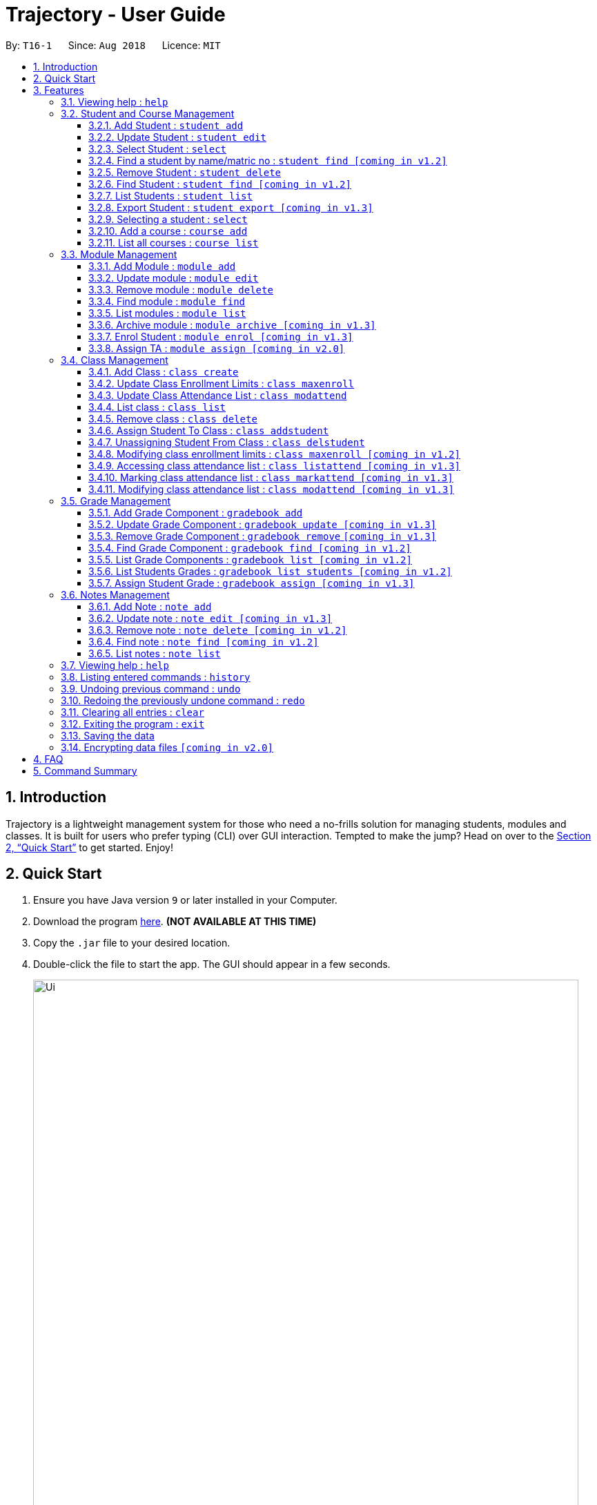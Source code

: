 = Trajectory - User Guide
:site-section: UserGuide
:toc:
:toclevels: 3
:toc-title:
:toc-placement: preamble
:sectnums:
:imagesDir: images
:stylesDir: stylesheets
:xrefstyle: full
:experimental:
ifdef::env-github[]
:tip-caption: :bulb:
:note-caption: :information_source:
endif::[]
:repoURL: https://github.com/CS2113-AY1819S1-T16-1/main

By: `T16-1`      Since: `Aug 2018`      Licence: `MIT`

== Introduction

Trajectory is a lightweight management system for those who need a no-frills solution for managing students, modules and classes. It is built for users who prefer typing (CLI) over GUI interaction. Tempted to make the jump? Head on over to the <<Quick Start>> to get started. Enjoy!

== Quick Start

.  Ensure you have Java version `9` or later installed in your Computer.
.  Download the program link:{repoURL}/releases[here]. [red]*(NOT AVAILABLE AT THIS TIME)*
.  Copy the `.jar` file to your desired location.
.  Double-click the file to start the app. The GUI should appear in a few seconds.
+
image::Ui.png[width="790"]
+
.  You may start using the app. Use `help` command for a brief listing of all commands.
.  Refer to <<Features>> for details of each command.

[[Features]]
== Features

====
*Command Format*

* Words in `UPPER_CASE` are the parameters to be supplied by the user e.g. in `add n/NAME`, `NAME` is a parameter which can be used as `add n/John Doe`.
* Items in square brackets are optional e.g `c/MODULE_CODE [p/PREREQUISITES]` can be used as `c/CS2113 p/CS2040C` or as `c/CS2113`.
* Items with `…`​ after them can be used multiple times including zero times e.g. `[p/PREREQUISITES]...` can be used as `{nbsp}` (i.e. 0 times), `p/CS2040C`, `p/CS2040C p/CS1010` etc.
* Parameters can be in any order e.g. if the command specifies `n/NAME e/EMAIL`, `e/EMAIL n/NAME` is also acceptable.
====

=== Viewing help : `help`

Format: `help`

=== Student and Course Management

==== Add Student : `student add`
Adds a student to the system. +
Format: student add n/NAME i/ADMIN_NUMBER c/COURSE_CODE p/MOBILE_NUMBER e/EMAIL a/ADDRESS

Examples:

* `student add n/Tristy i/A0169999Z c/CS1 p/90002334 e/E0111342@u.nus.edu a/522 Tampines North 1`
* `student add n/Megan Nicole c/CEG1 e/E0169113@u.nus.edu a/14 Changi South i/A0177897E p/92667921`

==== Update Student : `student edit`
Edits an existing student in the system. +
Format: student edit INDEX [n/NAME] [i/ADMIN_NUMBER] [c/COURSE_CODE] [p/MOBILE_NUMBER] [e/EMAIL a/ADDRESS]
****
* Edits the student at the specified INDEX. The index refers to the index number shown in the displayed student list. The index must be a must be a positive integer 1,2,3,...
* At least one of the optional fields must be provided
* Existing values will be updated to the input values
****
Examples:


==== Select Student : `select`

Selects the student identified by the index number used in the displayed person list. +
Format: `select INDEX`

* `student edit 1 p/99887890 a/14 Simei Avenue 1`
Edits the phone number and home address of the 1st student to be 99887890 and 14 Simei Avenue 1 respectively.
* `student edit 2 a/14 Jurong East Street 91`
Edits only the address of the 2nd student to be 14 Jurong East Street 91.


==== Find a student by name/matric no : `student find [coming in v1.2]`
Find student(s) whose names contain any of the given keywords. +
Format:  find [n/STUDENT_NAME] [i/MATRIC_NO]
****
* Selects the student and loads the Google search page the student at the specified `INDEX`.
* The index refers to the index number shown in the displayed student list.
* The index *must be a positive integer* `1, 2, 3, ...`
****
Examples:

* `find student n/Rachel`
Returns students whose first name or last name contains 'Rachel'.
* `find student i/A0168000L`
Return the student whose matriculation no matches 'A0168000L'.



Examples:

* `list` +
`select 2` +
Selects the 2nd student in the address book.
* `find Betsy` +
`select 1` +
Selects the 1st student in the results of the `find` command.

==== Remove Student : `student delete`
Deletes the specified student from the system. +
Format: delete student INDEX


Examples:

* `student delete 2`
Deletes the 2nd person in the system

****
* Deletes the student at the specified INDEX
* The index refers to the index number shown in the displayed student list.
* The index must be a must be a positive integer 1,2,3,...
****

==== Find Student : `student find [coming in v1.2]`
Find student(s) whose names contain any of the given keywords. +
Format:  find [n/STUDENT_NAME] [i/MATRIC_NO]

Examples:

* `find student n/Rachel`
Returns students whose first name or last name contains 'Rachel'.
* `find student i/A0168000L`
Return the student whose matriculation no matches 'A0168000L'.

****
* The search is case insensitive.
* The order of the keyword does not matter.
* Only the name and matric no is searched
* Students matching at least one keyword will be returned
* Partial search supported for name
****

==== List Students : `student list`
Shows a list of all students in the system. +
Format: list students

==== Export Student : `student export [coming in v1.3]`
Exports students to a .csv file +
Format: student export LOCATION
****
* Directory must be writable.
* There must be at least 1 student in the system.
****
Examples:

* `student export C:\export`
Exports all students in .csv format to the 'export' folder in C drive.




==== Selecting a student : `select`

Selects the student identified by the index number used in the displayed person list. +
Format: `select INDEX`

****
* Selects the student and loads the Google search page the student at the specified `INDEX`.
* The index refers to the index number shown in the displayed student list.
* The index *must be a positive integer* `1, 2, 3, ...`
****

Examples:

* `list` +
`select 2` +
Selects the 2nd student in the address book.
* `find Betsy` +
`select 1` +
Selects the 1st student in the results of the `find` command.

==== Add a course : `course add`
Adds a student to the system. +
Format: course_add n/COURSE_NAME c/COURSE_CODE f/FACULTY_NAME

Examples:

* `course add n/Computer Engineering c/CEG1 f/School of Computing`
* `course add n/Computer Science c/CS1 f/School of Computing`

==== List all courses : `course list`
Shows a list of all courses in the system. +
Format: course list

=== Module Management
==== Add Module : `module add`
Adds a module to the system. +
Format: `module add n/MODULE_NAME c/MODULE_CODE [p/PREREQUISITES]...`

****
* Module code must be unique.
* Prerequisite modules should be specified with the respective module codes.
* Prerequisite modules must exist in the system.
****

Examples:

* `module add n/EPP1 c/CG1111`
* `module add n/Software Engineering c/CS2113 p/CS2040C`

==== Update module : `module edit`
Edits an existing module in the system. +
Format: `module edit c/MODULE_CODE [n/MODULE_NAME] [p/PREREQUISITES]...`

****
* Edits a module with the specified module code. The module code must exist in the system.
* At least one of the optional fields must be provided.
* Existing values will be updated to the input values.
* When editing the module prerequisites, the existing prerequisites of the module will be removed i.e adding of prerequisites is not cumulative.
* You can remove all of the module’s prerequisites by typing `p/` without specifying any prerequisites after it.
****

Examples:

* `module edit c/CG1111 n/Engineering Principles and Practices 1` +
Edits the module name to `Engineering Principles and Practices 1`.
* `module edit c/CS2113 p/` +
Clears all existing prerequisites for the module.

==== Remove module : `module delete`
Deletes a module from the system. +
Format: `module delete c/MODULE_CODE`

****
* The module must already exist in the system.
* The user will be prompted to confirm the deletion of the module to prevent accidents.
****

Example:

* `module delete c/CS2113` +
Deletes the module with module code `CS2113`

==== Find module : `module find`
Finds modules whose module codes contain any of the given keywords. This is useful for checking if certain module exists in the system. +
Format: `module find KEYWORD [MORE_KEYWORDS]`

****
* The archived module will no longer show up using the base module list command.
* The module must already exist in the system.
* The user will be prompted to confirm archiving the module to prevent accidents.
****

Examples:

* `module find cs2113` +
Returns `CS2113`.
* `module find cs2113 CS2040c` +
Returns `CS2113` and `CS2040C`.

==== List modules : `module list`
Shows a list of all modules in the system. +
Format: `module list`

==== Archive module : `module archive [coming in v1.3]`
Archives a module that is no longer being taught to keep it as a historical record. +
Format: `module archive c/MODULE_CODE`

****
* The archived module will no longer show up using the base module list command.
* The module must already exist in the system.
* The user will be prompted to confirm archiving the module to prevent accidents.
****

Example:

* `module archive c/CS2113` +
Archives the module with module code `CS2113`.

==== Enrol Student : `module enrol [coming in v1.3]`
Enrols students into the specified module using their matriculation numbers or email addresses. +
Format: `module enrol [i/MATRIC_NUMBER]... [e/EMAIL]...`

****
* At least one of the optional fields must be provided.
* The student(s) must already exist in the system.
****

Examples:

* `module enrol i/A0161234B` +
Enrols a student with matric no. `A0161234B`.
* `module enrol i/A0167263X i/A0179821B` +
Enrols two students with matric no. `A0167263X` and `A0179821B`.
* `module enrol e/e0191122@u.nus.edu` +
Enrols a student with email `e0191122@u.nus.edu`.
* `module enrol e/e0191234@u.nus.edu e/e0161234@u.nus.edu` +
Enrols two students with email `e0191234@u.nus.edu` and `e0161234@u.nus.edu`.

==== Assign TA : `module assign [coming in v2.0]`
Assigns a student as a TA of the module. +
Format: `module assign [i/MATRIC_NUMBER] [e/EMAIL]`

****
* At least one of the optional fields must be provided.
* The student must already exist in the system.
* There can be many TAs in a module, or none at all.
****

Examples:

* `module assign i/A0171234B` +
Assigns the student with matric no. `A0171234B` as a TA.
* `module assign e/e0191234@u.nus.edu` +
Assigns the student with email `e0191234@u.nus.edu` as a TA.

=== Class Management
==== Add Class : `class create`
Creates a class and assigns it to a module for the system. +
Format: `class create c/CLASS_NAME m/MODULE_CODE e/MAX_ENROLLMENT`

****
* Module code must exist before creating a class for the module.
****

Examples:

* `class create c/T16 m/CG1111 e/20` +
Creates a class T16, assigns it to the module CG1111 with the max enrollment size of 20

==== Update Class Enrollment Limits : `class maxenroll`
Modifies the max enrollment size for a class for the system. +
Format: `class maxenroll  c/CLASS_NAME e/NEW_MAX_ENROLLMENT_SIZE`

****
* Class must exist before being able to modify the class enrollment limits
****

Examples:

* `class maxenroll c/T16 e/20` +
Modifies the new max class enrollment size for the class T16 to be 20

==== Update Class Attendance List : `class modattend`
Modifies the class attendance list for the system. +
Format: `class modattend c/CLASS_NAME i/ADMISSION_NO`

****
* Class must exist before modifying a student’s attendance
* If current student is present, modifying will mark student as absent, vice versa
****

Examples:

* `class modattend c/T16 i/A6942069M` +
Modifies the attendance of the student of the admission number A6942069M for the class T16

==== List class : `class list`
Lists class(es) with information of the class for the system. +
Format: `class list`

****
* Class(es) must exist in order to be listed
****

Examples:

* `class list` +
Lists all the class(es) created.

==== Remove class : `class delete`
Deletes a class with students assigned to it for a module for the system. +
Format: `class delete c/CLASS_NAME m/MODULE_CODE`

****
* Class must exist in order to be deleted
* Module code must exist and have a specified class assigned to it before deleting a class for the module
****

Examples:

* `class delete c/T16 m/CG1111` +
Deletes the class T16 from the module CG1111

==== Assign Student To Class : `class addstudent`
Assigns a student to a class for the system. +
Format: `class addstudent c/CLASS_NAME m/MODULE_CODE`

****
* Class must exist before assigning a student to the class
****

Examples:

* `class addstudent c/T16 i/A6942069M` +
Adds a student of the admission number A6942069M to the class T16

==== Unassigning Student From Class : `class delstudent`
Unassigns a student from the class for the system. +
Format: `class delstudent c/CLASS_NAME i/ADMISSION_NO`

****
* Class must exist before unassigning a student from the class
* Student must be assigned to class in order to unassign them from the class
****

Examples:

* `class delstudent c/T16 i/A6942069M` +
Removes a student of the admission number A6942069M from the class T16

==== Modifying class enrollment limits : `class maxenroll [coming in v1.2]`
Modifies the max enrollment size for a class for the system. +
Format: `class maxenroll  c/CLASS_NAME e/NEW_MAX_ENROLLMENT_SIZE`

****
* Class must exist before being able to modify the class enrollment limits
****

Examples:

* `class maxenroll c/T16 e/20` +
Modifies the new max class enrollment size for the class T16 to be 20

==== Accessing class attendance list : `class listattend [coming in v1.3]`
Access the class attendance list for the system. +
Format: `class listattend c/CLASS_NAME`

****
* Class must exist before being able to access the class attendance list
****

Examples:

* `class listattend c/T16` +
Displays the class attendance list for the class T16

==== Marking class attendance list : `class markattend [coming in v1.3]`
Mark the class attendance list for a specified student for the system. +
Format: `class markattend c/CLASS_NAME i/ADMISSION_NO`

****
* Class must exist before being able to mark student available for class attendance
* Student must be in the specified class in order to mark student present
****

Examples:

* `class markattend c/T16 i/A6942069M` +
Marks the attendance of the student of the admission number A6942069M for the class T16

==== Modifying class attendance list : `class modattend [coming in v1.3]`
Modifies the class attendance list for the system. +
Format: `class modattend c/CLASS_NAME i/ADMISSION_NO`

****
* Class must exist before being able to access the class attendance list
****

Examples:

* `class listattend c/T16` +
Displays the class attendance list for the class T16

=== Grade Management
==== Add Grade Component : `gradebook add`
Creates a grade item to a module code. +
Format: `gradebook add c/MODULE_CODE i/GRADE_ITEM`

****
* Module code must exist
****

Examples:

* `gradebook add c/CS2040C g/Assignment 1` +
Adds gradebook component, Assignment 1, to module CS2040C.

==== Update Grade Component : `gradebook update [coming in v1.3]`
Updates a grade item. +
Format: `gradebook update c/MODULE_CODE g/GRADE_ITEM [m/MARKS_MAX] [p/GRADE_PERCENTAGE]`

****
* Gradebook component and module code must exist.
* Percentage of grade must not exceed 100%.
* Total sum of weightage for all grade component must not exceed 100%.
****

Examples:

* `gradebook edit c/CS2040C g/Assignment 1 m/20` +
Updated overall marks of CS2040C Assignment 1 to 20 marks.
* `gradebook add c/CS2040C g/Final Examinations p/50` +
Updated Final Examinations grade percentage to 50%.

==== Remove Grade Component : `gradebook remove` `[coming in v1.3]`
Removes a grade item to a module code. +
Format: `gradebook remove c/MODULE_CODE g/GRADE_ITEM'

****
* Module and grade item must exist.
****

Examples:

* `gradebook remove m/CS2040C g/Assignment 1` +
Deletes Assignment 1 gradebook component from module CS2040C.

==== Find Grade Component : `gradebook find [coming in v1.2]`
Assigns marks to a student. +
Format: `gradebook find c/MODULE_CODE g/GRADE_ITEM'

****
* Grade component must exist.
****

Examples:

* `gradebook find c/CS2040C g/Assignment 1` +
Finds Assignment 1 gradebook component in module CS2040C.

==== List Grade Components : `gradebook list [coming in v1.2]`
Lists all the grade items in a certain module. +
Format: `gradebook list'

****
* Module code must exist.
****

Examples:

* `gradebook list` +
Lists all the grade items for the module with module code CS2040C.

==== List Students Grades : `gradebook list students [coming in v1.2]`
Lists grades of all students enrolled in the module. +
Format: `gradebook list students c/MODULE_CODE'

****
* Student must be enrolled in the module.
****

Examples:

* `gradebook list students c/CS2040C` +
Lists all grades obtained by students in CS2040C module.

==== Assign Student Grade : `gradebook assign [coming in v1.3]`
Assigns marks to a student. +
Format: `gradebook assign c/MODULE_CODE g/GRADE_ITEM i/MATRIC_NUMBER m/MARKS'

****
* Students must be enrolled to the module.
* Grade item details (MAX_MARKS, PERCENTAGE OF GRADE) must exist.
* Marks assigned must not exceed MAX_MARKS
****

Examples:

* `gradebook assign c/CS2040C g/Assignment 1 i/A0168111 m/10` +
Assigns 10 marks to CS2040C student with matric number A0168111.

=== Notes Management
==== Add Note : `note add`
Adds a note to a module. +
Format: `note add m/MODULE_CODE [p/PRIORITY_LEVEL] [d/DATE]`

NOTE: `*The optional parameters PRIORITY_LEVEL and DATE will be available from v1.3*` +
- PRIORITY_LEVEL = { 1 = LOW, 2 = MEDIUM, 3 = HIGH } +
- If the PRIORITY_LEVEL is omitted, a default value of 1 (LOW) will be assigned to the created note. +
- The DATE parameter follows the `DD.MM.YYYY` formatting only.

****
* Upon entering the `note add` command, the system will prompt the user to type his/her note.
* The user can choose to cancel anytime during the note editing stage.
****

Examples:

* `note add m/CS2113` +
This tells the system that the note is to be saved in the CS2113 module with a LOW priority and it has no date.
* `note add m/CS2113 p/2 d/31.12.2113` +
This tells the system that the note is to be saved in the CS2113 module with a MEDIUM priority and a date (31 Dec 2113).

==== Update note : `note edit [coming in v1.3]`
Edits an existing note. +
Format: `note edit m/MODULE_CODE INDEX [p/PRIORITY_LEVEL] [d/DATE]`

* Edits the note with the specified INDEX.
* The INDEX refers to the corresponding number of each note when `note list` command is used.
* Upon entering the `note edit` command, the system will prompt the user to type his/her modifications to the note.
* The user can choose to cancel anytime during the note editing stage.

Examples:

* `note list m/CS1010` +
A list of all notes saved in CS1010 module is displayed. +
`note edit m/CS1010 3 d/10.10.2019` +
The user will now be able to edit the note that corresponds to INDEX=3 in the list. The modified note will be saved with its assigned DATE changed to 10/10/2019 while its PRIORITY_LEVEL remains unchanged.

==== Remove note : `note delete [coming in v1.2]`
Deletes a specific note. +
Format: `note delete m/MODULE_CODE INDEX`

* Deletes the note with the specified INDEX.
* The INDEX refers to the corresponding number of each note when `note list` command is used.

Examples:

* `note list m/CS2040C` +
A list of all notes saved in CS2040C module is displayed. +
`note delete m/CS2040C 1` +
Deletes the note that corresponds to INDEX=1 in the list.

==== Find note : `note find [coming in v1.2]`
Search and display existing notes from a module using keywords. +
Format: `note find m/MODULE_CODE k/KEYWORD [k/KEYWORD]..`

* Multiple keywords can be accepted.
* A minimum of one keyword is required for the command to work.
* Keywords are not case-sensitive.
* Each keyword must consist only of a single word.

Examples:

* `note find m/CS2113 k/git k/OOP` +
Lists all notes from CS2113 module which contain both keywords "git" and "OOP".

==== List notes : `note list`
Shows a list of all notes saved in the module. +
Format: `note list m/MODULE_CODE [P]`

NOTE: `*The optional parameter P will be available from v1.3*` +
- Adding the `P` parameter allows the user to view notes based on their assigned PRIORITY_LEVEL from highest to lowest. +
- It is not case-sensitive, hence the user can use either lowercase or uppercase. +
- If `P` is omitted, the list displayed is sorted by the order of creation.

Examples:

* `note list m/CS1231` +
This will list all the existing notes from the CS1231 module in the order of their creation.
* `note list m/CS1231 p` +
This is similar to the previous example, except that the system will display the list from highest to lowest PRIORITY_LEVEL.

=== Viewing help : `help`

Shows the help page +
Format: `help`

=== Listing entered commands : `history`

Lists all the commands that you have entered in reverse chronological order. +
Format: `history`

[NOTE]
====
Pressing the kbd:[&uarr;] and kbd:[&darr;] arrows will display the previous and next input respectively in the command box.
====

// tag::undoredo[]
=== Undoing previous command : `undo`

Restores the address book to the state before the previous _undoable_ command was executed. +
Format: `undo`

[NOTE]
====
Undoable commands: those commands that modify the address book's content (`add`, `delete`, `edit` and `clear`).
====

Examples:

* `delete 1` +
`list` +
`undo` (reverses the `delete 1` command) +

* `select 1` +
`list` +
`undo` +
The `undo` command fails as there are no undoable commands executed previously.

* `delete 1` +
`clear` +
`undo` (reverses the `clear` command) +
`undo` (reverses the `delete 1` command) +

=== Redoing the previously undone command : `redo`

Reverses the most recent `undo` command. +
Format: `redo`

Examples:

* `delete 1` +
`undo` (reverses the `delete 1` command) +
`redo` (reapplies the `delete 1` command) +

* `delete 1` +
`redo` +
The `redo` command fails as there are no `undo` commands executed previously.

* `delete 1` +
`clear` +
`undo` (reverses the `clear` command) +
`undo` (reverses the `delete 1` command) +
`redo` (reapplies the `delete 1` command) +
`redo` (reapplies the `clear` command) +
// end::undoredo[]

=== Clearing all entries : `clear`

Clears all entries from the address book. +
Format: `clear`

=== Exiting the program : `exit`

Exits the program. +
Format: `exit`

=== Saving the data

Address book data are saved in the hard disk automatically after any command that changes the data. +
There is no need to save manually.

// tag::dataencryption[]
=== Encrypting data files `[coming in v2.0]`

_{explain how the user can enable/disable data encryption}_
// end::dataencryption[]

== FAQ

*Q*: How do I transfer my data to another Computer? +
*A*: Install the app in the other computer and overwrite the empty data file it creates with the file that contains the data of your previous Address Book folder.

== Command Summary
* *Add student* : `student add n/NAME i/ADMIN_NUMBER c/COURSE_CODE p/MOBILE_NUMBER e/EMAIL a/ADDRESS` +
e.g. `student add n/Megan Nicole c/CEG e/E0169113@u.nus.edu a/14 Changi South i/A0177897E p/92667921`
* *Update student* : `student edit INDEX [n/NAME] [i/ADMIN_NUMBER] [c/CLASS] [p/MOBILE_NUMBER] [e/EMAIL a/ADDRESS] ` +
e.g. `student edit 1 p/99887890 a/14 Simei Avenue 1`
* *Finding a student by name/matric no* : `student find [n/STUDENT_NAME] [i/MATRIC_NO` +
e.g. `find student Megan Nicole`
* *List all students* : `student list` +
* *Delete student by INDEX* : `student delete` +
e.g. `student delete 2`
* *Export students* : `student export` +
e.g. `student export C:\export`

* *Add module* : `module add n/MODULE_NAME c/MODULE_CODE [p/PREREQUISITES]…​` +
e.g. `module add n/Software Engineering c/CS2113 p/CS2040C`
* *Update module* : `module edit n/MODULE_NAME c/MODULE_CODE [p/PREREQUISITES]…​` +
e.g. `module edit c/CS2113 p/`
* *Remove module* : `module delete c/MODULE_CODE​` +
e.g. `module delete c/CS2113`
* *Find module by module code* : `module find KEYWORD [MORE_KEYWORDS]​` +
e.g. `module find cs2113`
* *List modules* : `module list​` +
* *Archive module* : `module archive c/MODULE_CODE​` +
e.g. `module archive c/CS2113`
* *Enrol student in module* : `module enrol [i/MATRIC_NUMBER]…​ [e/EMAIL]…​​` +
e.g. `module enrol i/A0167263X i/A0179821B`
* *Assign TA* : `module assign [i/MATRIC_NUMBER] [e/EMAIL]` +
e.g. `module assign i/A0171234B`

* *Add Grade Component* : `gradebook add c/MODULE_CODE i/GRADE_ITEM` +
e.g. `gradebook add c/CS2040C i/Assignment 1`
* *Edit Grade Item* : `gradebook edit c/MODULE_CODE i/GRADE_ITEM  m/ MAX_MARKS p/PERCENTAGE OF GRADE` +
e.g. `gradebook edit c/CS2040C i/Assignment 1 m/20 p/10`
* *Delete Grade Component* : `gradebook remove c/MODULE_CODE i/GRADE_ITEM` +
e.g. `gradebook remove m/CS2040C i/Assignment 1`
* *List Grade Components* : `gradebook list c/MODULE_CODE` +
e.g. `gradebook list c/CS2040C`
* *List Grade Components* : `gradebook list grades c/MODULE_CODE` +
e.g. `gradebook list grades c/CS2040C`
* *Assign Grades* : `gradebook assign c/MODULE_CODE i/MATRIC_NUMBER g/GRADE_ITEM_NAME m/MARKS` +
e.g. `gradebook assign c/CS2040C i/A0168111 g/Assignment 1 m/10`
* *Creating a class* `class create c/CLASS_NAME m/MODULE_CODE e/MAX_ENROLLMENT` +
e.g. `class create c/T16 m/CG1111 e/20`
* *List class* `class list` +
e.g. `class list`
* *Deleting a class* `class delete c/CLASS_NAME m/MODULE_CODE` +
e.g. `class delete c/T16 m/CG1111`
* *Assigning a student to class* `class addstudent c/CLASS_NAME m/MODULE_CODE` +
e.g. `class addstudent c/T16 i/A6942069M`
* *Unassigning a student from class* `class delstudent c/CLASS_NAME i/ADMISSION_NO` +
e.g. `class delstudent c/T16 i/A6942069M`
* *Modifying class enrollment limits* `class maxenroll c/CLASS_NAME e/NEW_MAX_ENROLLMENT_SIZE` +
e.g. `class maxenroll c/T16 e/20`
* *Accessing class attendance list* `class listattend c/CLASS_NAME` +
e.g. `class listattend c/T16`
* *Marking class attendance list* `class markattend c/CLASS_NAME i/ADMISSION_NO` +
e.g. `class markattend c/T16 i/A6942069M`
* *Modifying class attendance list* `class modattend c/CLASS_NAME i/ADMISSION_NO` +
e.g. `class modattend c/T16 i/A6942069M`
* *Add a note* `note add m/MODULE_CODE` +
e.g. `note add m/CS2040C`
* *List notes* `note list m/MODULE_CODE` +
e.g. `note list m/CS2040C`
* *Delete a note* `note delete m/MODULE_CODE INDEX` `[Coming in v1.2]` +
e.g. `note delete m/CS2040C 8`
* *Edit a note* `note edit m/MODULE_CODE INDEX [p/PRIORITY_LEVEL] [d/DATE]` `[Coming in v1.3] +
e.g. `note edit m/CS2040C 5 p/3`
* *Find a note* `note find m/MODULE_CODE k/KEYWORD [k/KEYWORD]..` `[Coming in v1.2]` +
e.g. `note find m/CS2040C k/bubble`
* *History* : `history`
* *Undo* : `undo`
* *Redo* : `redo`
